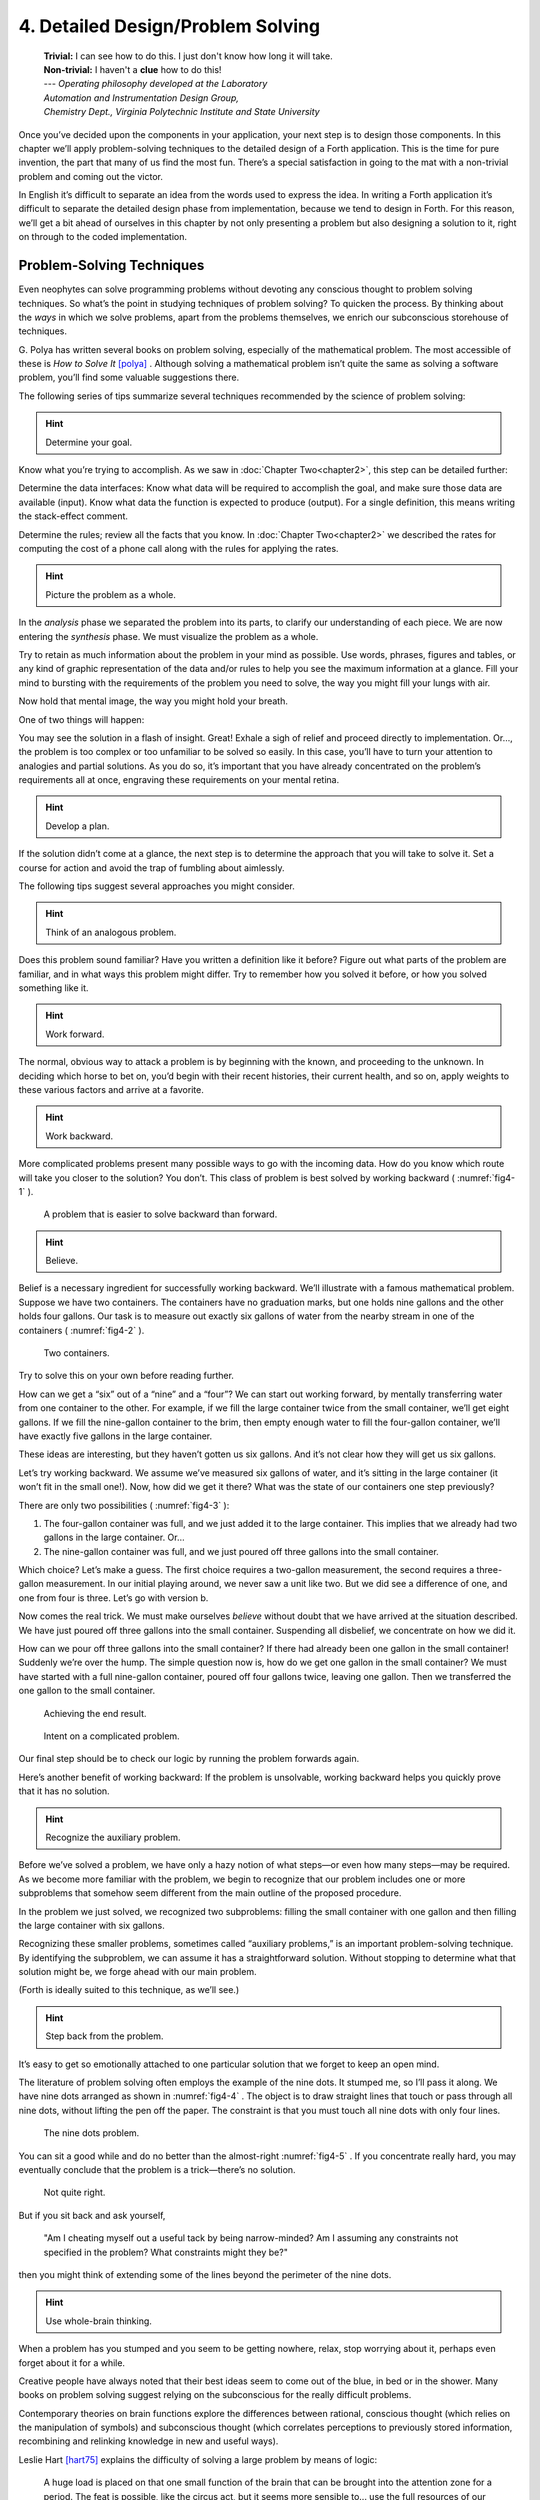 
====================================
 4. Detailed Design/Problem Solving
====================================
    | **Trivial:** I can see how to do this. I just don't know how long it will take.
    | **Non-trivial:** I haven't a **clue** how to do this!

    | \-\-\- *Operating philosophy developed at the Laboratory*
    | *Automation and Instrumentation Design Group,*
    | *Chemistry Dept., Virginia Polytechnic Institute and State University*

Once you’ve decided upon the components in your
application, your next step is to design those components. In this
chapter we’ll apply problem-solving techniques to the detailed design of
a Forth application. This is the time for pure invention, the part that
many of us find the most fun. There’s a special satisfaction in going to
the mat with a non-trivial problem and coming out the victor.

In English it’s difficult to separate an idea from the words used to
express the idea. In writing a Forth application it’s difficult to
separate the detailed design phase from implementation, because we tend
to design in Forth. For this reason, we’ll get a bit ahead of ourselves
in this chapter by not only presenting a problem but also designing a
solution to it, right on through to the coded implementation.

Problem-Solving Techniques
==========================

Even neophytes can
solve programming problems without devoting any conscious thought to
problem solving techniques. So what’s the point in studying techniques
of problem solving? To quicken the process. By thinking about the *ways*
in which we solve problems, apart from the problems themselves, we
enrich our subconscious storehouse of techniques.

G\. Polya has written several books on problem solving, especially of the
mathematical problem. The most accessible of these is *How to Solve It*
[polya]_ .
Although solving a mathematical problem isn’t quite the same as solving
a software problem, you’ll find some valuable suggestions there.

The following series of tips summarize several techniques recommended by
the science of problem solving:

.. hint::

   Determine your goal.

Know what you’re trying to accomplish. As we saw in
:doc:`Chapter Two<chapter2>`, this
step can be detailed further:

Determine the data
interfaces: Know what data will be required to accomplish the goal, and
make sure those data are available (input). Know what data the function
is expected to produce (output). For a single definition, this means
writing the stack-effect comment.

Determine the rules; review all
the facts that you know. In :doc:`Chapter Two<chapter2>` we described
the rates for
computing the cost of a phone call along with the rules for applying the
rates.

.. hint::

   Picture the problem as a whole.

In the *analysis* phase we separated the problem into its parts, to
clarify our understanding of each piece. We are now entering the
*synthesis* phase. We must visualize the problem as a whole.

Try to retain as much information about the problem in your mind as
possible. Use words, phrases, figures and tables, or any kind of graphic
representation of the data and/or rules to help you see the maximum
information at a glance. Fill your mind to bursting with the
requirements of the problem you need to solve, the way you might fill
your lungs with air.

Now hold that mental image, the way you might hold your breath.

One of two things will happen:

You may see the solution in a flash of insight. Great! Exhale a sigh of
relief and proceed directly to implementation. Or…, the problem is too
complex or too unfamiliar to be solved so easily. In this case, you’ll
have to turn your attention to analogies and partial solutions. As you
do so, it’s important that you have already concentrated on the
problem’s requirements all at once, engraving these requirements on your
mental retina.

.. hint::

   Develop a plan.

If the solution didn’t come at a glance, the next step is to determine
the approach that you will take to solve it. Set a course for action and
avoid the trap of fumbling about aimlessly.

The following tips suggest several approaches you might consider.

.. hint::

   Think of an analogous problem.

Does this problem sound familiar? Have you written a definition like it
before? Figure out what parts of the problem are familiar, and in what
ways this problem might differ. Try to remember how you solved it
before, or how you solved something like it.

.. hint::

   Work forward.

The normal, obvious way to attack a problem is by beginning with the
known, and proceeding to the unknown. In deciding which horse to bet on,
you’d begin with their recent histories, their current health, and so
on, apply weights to these various factors and arrive at a favorite.

.. hint::

   Work backward.

More complicated problems present many possible ways to go with the
incoming data. How do you know which route will take you closer to the
solution? You don’t. This class of problem is best solved by working
backward ( :numref:`fig4-1` ).

.. figure:: fig4-1.png
   :name: fig4-1
   :alt: A problem that is easier to solve backward than forward.

   A problem that is easier to solve backward than forward.

..

.. hint::

   Believe.

Belief is a necessary ingredient for successfully working backward.
We’ll illustrate with a famous mathematical problem. Suppose we have two
containers. The containers have no graduation marks, but one holds nine
gallons and the other holds four gallons. Our task is to measure out
exactly six gallons of water from the nearby stream in one of the
containers ( :numref:`fig4-2` ).

.. figure:: fig4-2.png
   :name: fig4-2
   :alt: Two containers.

   Two containers.

..

Try to solve this on your own before reading further.

How can we get a “six” out of a “nine” and a “four”? We can start out
working forward, by mentally
transferring water from one container to the other. For example, if we
fill the large container twice from the small container, we’ll get eight
gallons. If we fill the nine-gallon container to the brim, then empty
enough water to fill the four-gallon container, we’ll have exactly five
gallons in the large container.

These ideas are interesting, but they haven’t gotten us six gallons. And
it’s not clear how they will get us six gallons.

Let’s try working backward. We
assume we’ve measured six gallons of water, and it’s sitting in the
large container (it won’t fit in the small one!). Now, how did we get it
there? What was the state of our containers one step previously?

There are only two possibilities ( :numref:`fig4-3` ):

#. The four-gallon container was full, and we just added it to the large
   container. This implies that we already had two gallons in the large
   container. Or…

#. The nine-gallon container was full, and we just poured off three
   gallons into the small container.

Which choice? Let’s make a guess. The first choice requires a two-gallon
measurement, the second requires a three-gallon measurement. In our
initial playing around, we never saw a unit like two. But we did see a
difference of one, and one from four is three. Let’s go with version b.

Now comes the real trick. We must make ourselves *believe* without doubt
that we have arrived at the situation described. We have just poured off
three gallons into the small container. Suspending all disbelief, we
concentrate on how we did it.

How can we pour off three gallons into the small container? If there had
already been one gallon in the small container! Suddenly we’re over the
hump. The simple question now is, how do we get one gallon in the small
container? We must have started with a full nine-gallon container,
poured off four gallons twice, leaving one gallon. Then we transferred
the one gallon to the small container.

.. figure:: fig4-3.png
   :name: fig4-3
   :alt: Achieving the end result.

   Achieving the end result.

.. figure:: img4-103.png
   :name: img4-103
   :alt: Intent on a complicated problem.

   Intent on a complicated problem.

Our final step should be to check our logic by running the problem
forwards again.

Here’s another benefit of working
backward: If the problem is
unsolvable, working backward helps you quickly prove that it has no
solution.

.. hint::

   Recognize the auxiliary problem.

Before we’ve solved a problem, we have only a hazy notion of what
steps—or even how many steps—may be required. As we become more familiar
with the problem, we begin to recognize that our problem includes one or
more subproblems that somehow seem different from the main outline of
the proposed procedure.

In the problem we just solved, we recognized two subproblems: filling
the small container with one gallon and then filling the large container
with six gallons.

Recognizing these smaller problems, sometimes called “auxiliary
problems,” is an important
problem-solving technique. By identifying the subproblem, we can assume
it has a straightforward solution. Without stopping to determine what
that solution might be, we forge ahead with our main problem.

(Forth is ideally suited to this technique, as we’ll see.)

.. hint::

   Step back from the problem.

It’s easy to get so emotionally attached to one particular solution that
we forget to keep an open mind.

The literature of problem solving often employs the example of the nine
dots. It stumped me, so I’ll pass it along. We have nine dots arranged
as shown in  :numref:`fig4-4` . The object is to draw straight
lines that touch or pass through all nine dots, without lifting the pen
off the paper. The constraint is that you must touch all nine dots with
only four lines.

.. figure:: fig4-4.png
   :name: fig4-4
   :scale: 40%
   :alt: The nine dots problem.

   The nine dots problem.

..

You can sit a good while and do no better than the almost-right
:numref:`fig4-5` . If you concentrate really hard, you may
eventually conclude that the problem is a trick—there’s no solution.

.. figure:: fig4-5.png
   :scale: 40%
   :name: fig4-5
   :alt: Not quite right.

   Not quite right.

..

But if you sit back and ask yourself,

    "Am I cheating myself out a useful tack by being narrow-minded? Am I
    assuming any constraints not specified in the problem? What constraints
    might they be?"

then you might think of extending some of the lines beyond the perimeter
of the nine dots.

.. hint::

   Use whole-brain thinking.

When a problem has you stumped and you seem to be getting nowhere,
relax, stop worrying about it, perhaps even forget about it for a while.

Creative people have always noted that their best ideas seem to come out
of the blue, in bed or in the shower. Many books on problem solving
suggest relying on the subconscious for the really difficult problems.

Contemporary theories on brain functions explore the differences between
rational, conscious thought (which relies on the manipulation of
symbols) and subconscious thought (which correlates perceptions to
previously stored information, recombining and relinking knowledge in
new and useful ways).

Leslie Hart
[hart75]_ explains the difficulty of solving a large
problem by means of logic:

    A huge load is placed on that one small function of the brain that can be
    brought into the attention zone for a period. The feat is possible, like
    the circus act, but it seems more sensible to... use the full
    resources of our glorious neocortex... the multibillion-neuron
    capacity of the brain.

    \... The work aspect lies in providing the brain with raw input, as in
    observing, reading, collecting data, and reviewing what others have
    achieved.  Once in, [subconscious] procedures take over, simultaneously,
    automatically, outside of the attention zone.
    
    \... It seems apparent... that a search is going on during the
    interval, though not necessarily continuously, much as in a large
    computer. I would hazard the guess that the search ramifies, starts and
    stops, reaches dead ends and begins afresh, and eventually assembles an
    answer that is evaluated and then popped into conscious attention---often
    in astonishingly full-blown detail.

.. hint::

   Evaluate your solution. Look for other solutions.

You may have found one way of skinning the cat. There may be other ways,
and some of them may be better.

Don’t invest too much effort in your first solution without asking
yourself for a second opinion.

.. figure:: img4-106.png
   :name: img4-106
   :alt: "I\'m not just sleeping. I\'m using my neocortex."

   "I\'m not just sleeping. I\'m using my neocortex."

Interview with a Software Inventor
==================================

**Donald A. Burgess**, owner and president of Scientek Instrumentation, Inc.:
    I have a few techniques I've found useful over the years in designing
    anything, to keep myself flexible.
    My first rule is, "Nothing is impossible."
    My second rule is, "Don't forget, the object is to make a buck."
    
    First examine the problem, laying out two or three approaches on paper.
    Then try the most appealing one, to see if it works. Carry it through. Then
    deliberately go all the way back to the beginning, and start over.
    
    Starting over has two values. First, it gives you a fresh approach. You
    either gravitate back to the way you started, or the way you started
    gravitates toward the new way.
    
    Second, the new approach may show all kinds of powerful possibilities. Now
    you have a benchmark. You can look at both approaches and compare the
    advantages of both. You're in a better position to judge.
    
    Getting stuck comes from trying too hard to follow a single approach.
    Remember to say, "I want this kumquat crusher to be different. Let's
    reject the traditional design as not interesting. Let's try some crazy
    ideas."
    
    The best thing is to start drawing pictures. I draw little men. That keeps
    it from looking like "data" and interfering with my thinking process. The
    human mind works exceptionally well with analogies. Putting things in
    context keeps you from getting stuck within the confines of any language,
    even Forth.
    
    When I want to focus my concentration, I draw on little pieces of paper.
    When I want to think in broad strokes, to capture the overall flow, I draw
    on great big pieces of paper. These are some of the crazy tricks I use to keep
    from getting stagnant.
    
    When I program in Forth, I spend a day just dreaming, kicking around
    ideas. Usually before I start typing, I sketch it out in general terms. No
    code, just talk. Notes to myself.
    
    Then I start with the last line of code first. I describe what I would like
    to do, as close to English as I can. Then I use the editor to slide this
    definition towards the bottom of the screen, and begin coding the internal
    words. Then I realize that's a lousy way to do it. Maybe I split my top word
    into two and transfer one of them to an earlier block so I can use it earlier.
    I run the hardware if I have it; otherwise I simulate it.
    
    Forth requires self-discipline. You have to stop diddling with the
    keyboard. Forth is so willing to do what I tell it to, I'll tell it to
    do all kinds of ridiculous things that have nothing to do with where I'm
    trying to go. At those times I have to get away from the keyboard.
    
    Forth lets you play. That's fine, chances are you'll get some ideas. As
    long as you keep yourself from playing as a habit. Your head is a whole lot
    better than the computer for inventing things.

Detailed Design
===============

We’re now at the point in the development cycle at which we’ve decided
we need a component (or a particular word). The component will consist
of a number of words, some of which (those that comprise the lexicon)
will be used by other components and some of which (the internal words)
will be only used within this component.

Create as many words as necessary to obey the following tip:

.. hint::

   Each definition should perform a simple, well-defined task.

Here are the steps
generally involved in designing a component:

#. Based on the required functions, decide on the names and syntax for
   the external definitions (define the interfaces).

#. Refine the conceptual model by describing the algorithm(s) and data
   structure(s).

#. Recognize auxiliary definitions.

#. Determine what auxiliary definitions and techniques are already
   available.

#. Describe the algorithm with pseudocode.

#. Implement it by working backwards from existing definitions to the
   inputs.

#. Implement any missing auxiliary definitions.

#. If the lexicon contains many names with strong elements in common,
   design and code the commonalities as internal definitions, then
   implement the external definitions.

We’ll discuss the
first two steps in depth. Then we’ll engage in an extended example of
designing a lexicon.

Forth Syntax
============

At this point in the development cycle you must decide how the words in
your new lexicon will be used in context. In doing so, keep in mind how
the lexicon will be used by subsequent components.

.. hint::

   In designing a component, the goal is to create a lexicon that will make your
   later code readable and easy to maintain.

Each component should be designed with components that use it in mind.
You must design the syntax of the lexicon so that the words make sense
when they appear in context. Hiding interrelated information within the
component will ensure maintainability, as we’ve seen.

At the same time, observe Forth’s own syntax. Rather than insisting on a
certain syntax because it seems familiar, you may save yourself from
writing a lot of unnecessary code by choosing a syntax that Forth can
support without any special effort on your part.

Here are some elementary rules of Forth’s natural syntax:

.. hint::

   Let numbers precede names.

Words that require a numeric argument will naturally expect to find that
number on the stack. Syntactically speaking, then, the number should
precede the name. For instance, the syntax of the word ``SPACES``, which
emits “:math:`n`” number of spaces, is

.. code-block:: none
   
   20 SPACES

Sometimes this rule violates the order that our ear is accustomed to
hearing. For instance, the Forth word ``+`` expects to be preceded by both
arguments, as in

.. code-block:: none
   
   3 4 +

This ordering, in which values
precede operators, is called “postfix.”

Forth, in its magnanimity, won’t *insist* upon postfix notation. You
could redefine ``+`` to expect one number in the input stream, like this:

.. code-block:: none
   
   3 + 4

by defining it so:

.. code-block:: none
   
   : +   BL WORD  NUMBER DROP  + ;

(where ``WORD`` is 79/83 Standard, returning an
address, and ``NUMBER`` returns a double-length value
as in the 83 Standard Uncontrolled Reference Words).

Fine. But you wouldn’t be able to use this definition inside other colon
definitions or pass it arguments, thereby defeating one of Forth’s major
advantages.

Frequently, "noun" type words pass their addresses (or any type of
pointer) as a stack argument to “verb” type words. The Forth-like syntax
of

.. code-block:: none
   
   noun verb

will generally prove easiest to implement because of the
stack.

.. image:: img4-110.png

In some cases this word order sounds unnatural.
For instance, suppose we have a file named ``INVENTORY``.
One thing we can do with that file is ``SHOW`` it; that is, format the
information in pretty columns.
If ``INVENTORY`` passes a pointer to ``SHOW``, which acts upon it,
the syntax becomes

.. code-block:: none
   
   INVENTORY SHOW

If your spec demands the English
word-order, Forth offers ways to
achieve it. But most involve new levels of complexity. Sometimes the
best thing to do is to choose a better name. How about

.. code-block:: none
   
   INVENTORY REPORT

..

(We’ve made the “pointer” an adjective, and the “actor” a noun.)

If the requirements insist on the syntax

.. code-block:: none
   
   SHOW INVENTORY

we have several options. ``SHOW`` might set a flag and ``INVENTORY`` would act
according to the flag. Such an approach has certain disadvantages,
especially that ``INVENTORY`` must be “smart” enough to know all the
possible actions that might be taken on it. (We’ll treat these problems
in Chapters :doc:`Chapter Seven<chapter7>`
and :doc:`Chapter Eight<chapter8>` .)

Or, ``SHOW`` might look ahead at the next word in the input stream. We’ll
discuss this approach in a tip, “Avoid expectations,” later in this
chapter.

Or, the recommended approach, ``SHOW`` might set an “execution variable”
that ``INVENTORY`` will then execute. (We’ll discuss vectored execution in
:doc:`Chapter Seven<chapter7>`.)

.. hint::

   Let text follow names.

If the Forth interpreter finds a string of text that is neither a number
nor a predefined word, it will abort with an error message. For this
reason, an undefined string must be preceded by a defined word.

An example is ``."`` (dot-quote), which precedes the text it will later
print. Another example is ``CREATE`` (as well as all
defining words), which precedes the name that is, at the moment, still
undefined.

The rule also applies to defined words that you want to refer to, but
not execute in the usual way. An example is ``FORGET`` , as in

.. code-block:: none
   
   FORGET TASK

..

Syntactically, ``FORGET`` must precede ``TASK`` so that
``TASK`` doesn’t execute.

.. hint::

   Let definitions consume their arguments.

This syntax rule is more a convention of good Forth programming than a
preference of Forth.

Suppose you’re writing the word ``LAUNCH``, which requires the number of a
launch pad and fires the appropriate rocket. You want the definition to
look roughly like this:

.. code-block:: none
   
   : LAUNCH  ( pad#)  LOAD  AIM  FIRE ;

Each of the three internal definitions will require the same argument,
the launch pad number. You’ll need two ``DUP`` s
somewhere. The question is where? If you put them inside ``LOAD`` and ``AIM``,
then you can keep them out of ``LAUNCH``, as in the definition above. If you
leave them out of ``LOAD`` and ``AIM``, you’ll have to define:

.. code-block:: none
   
   : LAUNCH  ( pad#)  DUP LOAD  DUP AIM  FIRE ;

By convention, the latter version is preferable, because ``LOAD`` and ``AIM``
are cleaner. They do what you expect them to do. Should you have to
define ``READY``, you can do it so:

.. code-block:: none
   
   : READY  ( pad#)  DUP LOAD  AIM ;

and not

.. code-block:: none
   
   : READY  ( pad#)  LOAD  AIM  DROP ;

.. hint::

   Use zero-relative numbering.

By habit we humans number things starting with one: “first, second,
third,” etc. Mathematical models, on the other hand, work more naturally
when starting with zero.
ince computers are numeric processors, software becomes easier to
write when we use zero-relative numbering.

To illustrate, suppose we have a table of eight-byte records. The first
record occupies the first eight bytes of the table. To compute its
starting address, we add “0” to ``TABLE``. To compute the starting address
of the “second” record, we add “8” to ``TABLE``.

.. figure:: fig4-6.png
   :name: fig4-6
   :alt: A table of 8-byte records.

   A table of 8-byte records.

It’s easy to derive a formula to achieve these results: 

.. list-table::
   :widths: auto

   * - first record starts at:
     - 0 × 8 =
     - 0
   * - second record starts at:
     - 1 × 8 =
     - 8
   * - third record starts at:
     - 2 × 8 =
     - 16

We can easily write a word which converts a
record# into the address where that record begins:

.. code-block:: none
   
   : RECORD  ( record# -- adr )
      8 *  TABLE + ;

Thus in computer terms it makes sense to call the “first record” the 0th
record.

If your requirements demand that numbering start at one, that’s fine.
Use zero-relative numbering throughout your design and then, only in the
“user lexicons” (the set of words that the end-user will use) include
the conversion from zero-to one-relative numbering:

.. code-block:: none
   
   : ITEM  ( n -- adr)  1- RECORD ;

..

.. hint::

   Let addresses precede counts.

Again, this is a convention, not a requirement of Forth, but such
conventions are essential for readable code. You’ll find examples of
this rule in the words ``TYPE``, ``ERASE``, and ``BLANK``.

.. hint::

   Let sources precede destinations.

Another convention for readability. For instance, in some systems, the
phrase

.. code-block:: none
   
   22 37 COPY

copies Screen 22 to Screen 37. The syntax of ``CMOVE`` incorporates both
this convention and the previous convention:

.. code-block:: none
   
   source destination count CMOVE

.. hint::

   Avoid expectations (in the input stream).

Generally try to avoid creating words that presume there will be other
words in the input stream.

Suppose your color computer represents blue with the value 1, and
light-blue with 9. You want to define two words: ``BLUE`` will return 1;
``LIGHT`` may precede ``BLUE`` to produce 9.

In Forth, it would be possible to define ``BLUE`` as a constant, so that
when executed it always returns 1.

.. code-block:: none
   
   1 CONSTANT BLUE

And then define ``LIGHT`` such that it looks for the next word in the input
stream, executes it, and “ors” it with 8 (the logic of this will become
apparent when we visit this example again, later in the book):

.. code-block:: none
   
   : LIGHT  ( precedes a color)  ( -- color value)
        ' EXECUTE  8 OR ;

in fig-Forth:

.. code-block:: none
   
   : LIGHT [COMPILE] '  CFA EXECUTE  8 OR ;

(For novices: The apostrophe in the definition of
``LIGHT`` is a Forth word called "tick." Tick is a dictionary-search word;
it takes a name and looks it up in the dictionary, returning the address
where the definition resides. Used in this definition, it will find the
address of the word following ``LIGHT`` —for instance, ``BLUE`` —and pass this
address to the word ``EXECUTE``, which will execute
``BLUE``, pushing a one onto the stack. Having “sucked up” the operation of
``BLUE``, ``LIGHT`` now “or”s an 8 into the 1, producing a 9.)

This definition will work when invoked in the input stream, but special
handling is required if we want to let ``LIGHT`` be invoked within a colon
definition, as in:

.. code-block:: none
   
   : EDITING   LIGHT BLUE BORDER ;

Even in the input stream, the use of ``EXECUTE`` here will cause a crash if
``LIGHT`` is accidentally followed by something other than a defined word.

The preferred technique, if you’re forced to use this particular syntax,
is to have ``LIGHT`` set a flag, and have ``BLUE`` determine whether that flag
was set, as we’ll see later on.

There will be times when looking ahead in the input stream is desirable,
even necessary. (The proposed ``TO`` solution is often implemented this way
[rosen82]_.)

But generally, avoid expectations. You’re setting yourself up for
disappointment.

.. hint::

   Let commands perform themselves.

This rule is a corollary to “Avoid
expectations.” It’s one of Forth’s philosophical quirks to let words do
their own work. Witness the Forth compiler (the function that compiles
colon definitions), caricatured in  :numref:`fig4-7` . It has
very few rules:

.. figure:: fig4-7.png
   :name: fig4-7
   :alt: The traditional compiler vs. the Forth compiler.

   The traditional compiler vs. the Forth compiler.

-  Scan for the next word in the input stream and look it up in the
   dictionary.

-  If it’s an ordinary word, *compile* its address.

-  If it’s an “immediate” word, *execute* it.

-  If it’s not a defined word, try to convert it to a number and compile
   it as a literal.

-  If it’s not a number, abort with an error message.

Nothing is mentioned about compiling-words such as ``IF``, ``ELSE``,
``THEN``, etc. The colon compiler doesn’t know about
these words. It merely recognizes certain words as “immediate” and
executes them, letting them do their own work. (See *Starting Forth*,
Chapter Eleven, “How to Control the Colon Compiler.”)

The compiler doesn’t even “look for” semicolon to know when to stop
compiling. Instead it *executes* semicolon, allowing it to do the work
of ending the definition and shutting off the compiler.

There are two tremendous advantages to this approach. First, the
compiler is so simple it can be written in a few lines of code. Second,
there’s no limit on the number of compiling words you can add at any
time, simply by making them immediate. Thus, even Forth’s colon compiler
is extensible!

Forth’s text interpreter and
Forth’s address interpreter also adhere to this same rule.

The following tip is perhaps the most important in this chapter:

.. hint::

   Don\'t write your own interpreter/compiler when you can use Forth\'s.

One class of applications answers a need for a special purpose
language—a self-contained set of commands for doing one particular
thing. An example is a machine-code assembler. Here you have a large
group of commands, the mnemonics, with which you can describe the
instructions you want assembled. Here again, Forth takes a radical
departure from mainstream philosophy.

Traditional assemblers are
special-purpose interpreters—that is, they are complicated programs that
scan the assembly-language listing looking for recognized mnemonics such
as ADD, SUB, JMP, etc., and assemble machine instructions
correspondingly. The Forth assembler, however, is merely a lexicon of
Forth words that themselves assemble machine instructions.

There are many more examples of the special purpose language, each
specific to individual applications. For instance:

#. If you\’re building an Adventure-type game, you\’d want to write a
   language that lets you create and describe monsters and rooms, etc.
   You might create a defining word called ``ROOM`` to be used like this:
   
   .. code-block:: none
   
      ROOM DUNGEON

   Then create a set of words to describe the room\’s attributes by
   building unseen data structures associated with the room:

   .. code-block:: none
   
      EAST-OF DRAGON-LAIR
      WEST-OF BRIDGE
      CONTAINING POT-O-GOLD
      etc.

   The commands of this game-building language can simply be Forth
   words, with Forth as the interpreter.

#. If you’re working with Programmable Array Logic (PAL) devices,
   you’d like a
   form of notation that lets you describe the behavior of the output
   pins in logical terms, based on the states of the input pins. A PAL
   programmer was written with wonderful simplicity in Forth by Michael
   Stolowitz [stolowitz82]_ .

#. If you must create a series of user menus to drive your application,
   you might want to first develop a menu-compiling language. The words
   of this new language allow an application programmer to quickly
   program the needed menus—while hiding information about how to draw
   borders, move the cursor, etc.

All of these examples can be coded in Forth as lexicons, using the
normal Forth interpreter, without having to write a special-purpose
interpreter or compiler. 

**Moore**:
    A simple solution is one that does not obscure the problem with
    irrelevancies.  It\'s conceivable that something about the problem
    requires
    
    a unique interpreter. But every time you see a unique interpreter, it
    implies that there is something particularly awkward about the problem.
    And that is almost never the case.

    If you write your own interpreter, the interpreter is almost certainly the
    most complex, elaborate part of your entire application. You have switched
    from solving a problem to writing an interpreter.
    
    I think that programmers like to write interpreters. They like to do these
    elaborate difficult things. But there comes a time when the world is going
    to have to quit programming keypads and converting numbers to binary,
    and start solving problems.

Algorithms and Data Structures
==============================

In :doc:`Chapter Two<chapter2>` we learned how to describe a problem\’s
requirements in
terms of interfaces and rules. In this section we\’ll refine the
conceptual model for each component into clearly defined algorithms and
data structures.

An algorithm is a procedure, described as a finite number of rules, for
accomplishing a certain task. The rules must be unambiguous and
guaranteed to terminate after a finite number of applications. (The word
is named for the ninth century Persian mathematician al-Khowarizmi.)

An algorithm lies halfway between the imprecise directives of human
speech, such as “Please sort these letters chronologically,” and the
precise directives of computer language, such as ``BEGIN 2DUP < IF …``
etc. The algorithm for sorting letters chronologically might be this:

#. Take an unsorted letter and note its date.

#. Find the correspondence folder for that month and year.

#. Flip through the letters in the folder, starting from the front,
   until you find the first letter dated later than your current letter.

#. Insert your current letter just in front of the letter dated later.
   (If the folder is empty, just insert the letter.)

There may be several possible algorithms for the same job. The algorithm
given above would work fine for folders containing ten or fewer letters,
but for folders with a hundred letters, you’d probably resort to a more
efficient algorithm, such as this:

#. (same)

#. (same)

#. If the date falls within the first half of the month, open the folder
   a third of the way in. If the letter you find there is dated later
   than your current letter, search forward until you find a letter
   dated the same or before your current letter. Insert your letter at
   that point. If the letter you find is dated earlier than your current
   letter, search backward…

… You get the point. This second algorithm is more complicated than the
first. But in execution it will require fewer steps on the average
(because you don’t have to search clear from the beginning of the folder
every time) and therefore can be performed faster.

A data structure is an
arrangement of data or locations for data, organized especially to match
the problem. In the last example, the file cabinet containing folders
and the folders containing individual letters can be thought of as data
structures.  The new
conceptual model includes the filing cabinets and folders (data
structures) plus the steps for doing the filing (algorithms).

Calculations vs. Data Structures vs. Logic
==========================================

We’ve stated before that the best solution to a problem is the simplest
adequate one; for any problem we should strive for the simplest
approach.

Suppose we must write code to fulfill this specification:

::

   if the input argument is 1, the output is 10
   if the input argument is 2, the output is 12
   if the input argument is 3, the output is 14

There are three approaches we could take:

Calculation
    .. code-block:: none
       
       ( n)  1-  2*  10 +

Data Structure
    .. code-block:: none
   
       CREATE TABLE  10 C,  12 C,  14 C,
       ( n)  1- TABLE + C@

Logic
    .. code-block:: none
   
       ( n)  CASE
                1 OF 10 ENDOF
                2 OF 12 ENDOF
                3 OF 14 ENDOF  ENDCASE

In this problem, calculation is simplest. Assuming it is also adequate
(speed is not critical), calculation is best.

The problem of converting angles to sines and cosines can be implemented
more simply (at least in terms of lines of code and object size) by
calculating the answers than by using a data structure. But for many
applications requiring trig, it’s faster to look up the answer in a
table stored in memory. In this case, the simplest *adequate* solution
is using the data structure.

In :doc:`Chapter Two<chapter2>` we introduced the telephone rate problem.
In that problem
the rates appeared to be arbitrary, so we designed a data structure:

+---------------+---------------+----------------+-----------------+
|               | Full Rate     | Lower Rate     | Lowest Rate     |
+===============+===============+================+=================+
| First Min.    | .30           | .22            | .12             |
+---------------+---------------+----------------+-----------------+
| Add’1 Mins.   | .12           | .10            | .06             |
+---------------+---------------+----------------+-----------------+

Using a data structure was simpler than trying to
invent a formula by which these values could be calculated. And the
formula might prove wrong later. In this case, table-driven code is
easier to maintain.

In :doc:`Chapter Three<chapter3>` we designed a keystroke interpreter for
our Tiny Editor
using a decision table:

.. list-table::
   :header-rows: 1

   * - Key
     - Not-Inserting
     - Inserting
   * - Ctrl-D
     - DELETE
     - INSERT-OFF
   * - Ctrl-I
     - INSERT-ON
     - INSERT-OFF
   * - backspace
     - BACKWARD
     - INSERT<
   * - etc.
     -
     -

We could have achieved this
same result with logic:

.. code-block:: none
   
   CASE
      CTRL-D     OF  'INSERTING @  IF
         INSERT-OFF   ELSE DELETE     THEN   ENDOF
      CTRL-I     OF  'INSERTING @  IF
         INSERT-OFF   ELSE INSERT-ON  THEN   ENDOF
      BACKSPACE  OF  'INSERTING @  IF
         INSERT<      ELSE BACKWARD   THEN   ENDOF
   ENDCASE

but the logic is more confusing. And the use of logic to express such a
multi-condition algorithm gets even more convoluted when a table was not
used in the original design.

The use of logic becomes advisable when the result is not calculable, or
when the decision is not complicated enough to warrant a decision table.
:doc:`Chapter Eight<chapter8>` is devoted to the issue of minimizing the
use of logic in your programs.

.. hint::

   In choosing which approach to apply towards solving a problem, give
   preference in the following order:

   #. calculation (except when speed counts)
   #. data structures
   #. logic

Of course, one nice feature of modular languages such as Forth is that
the actual implementation of a component—whether it uses calculation,
data structures, or logic—doesn’t have to be visible to the rest of the
application.

Solving a Problem: Computing Roman Numerals
===========================================

In this section we’ll attempt to demonstrate the process of designing a
lexicon. Rather than merely present the problem and its solution, I’m
hoping we can crack this problem together. (I kept a record of my
thought processes as I solved this problem originally.) You’ll see
elements of the problem-solving guidelines previously given, but you’ll
also see them being applied in a seemingly haphazard order—just as they
would be in reality.

Here goes: The problem is to write a definition that consumes a number
on the stack and displays it as a Roman numeral.

This problem most likely represents a component of a larger system.
We’ll probably end up defining several words in the course of solving
this problem, including data structures. But this particular lexicon
will include only one name, ``ROMAN``, and it will take its argument from
the stack. (Other words will be internal to the component.)

Having thus decided on the external syntax, we can now proceed to devise
the algorithms and data structures.

We’ll follow the scientific method—we’ll observe reality, model a
solution, test it against reality, modify the solution, and so on. We’ll
begin by recalling what we know about Roman numerals.

Actually, we don’t remember any formal rules about Roman numerals. But
if you give us a number, we can make a Roman numeral out of it. We know
how to do it—but we can’t yet state the procedure as an algorithm.

So, let’s look at the first ten Roman numerals:

.. code-block:: none

       I
      II
     III
      IV
       V
      VI
     VII
    VIII
      IX
       X

We make a few observations. First, there’s the
idea of a tally, where we represent a number by making that many marks
(3 = III). On the other hand, special symbols are used to represent
groups (5 = V). In fact, it seems we can’t have more than three I’s in a
row before we use a larger symbol.

Second, there’s a symmetry around five. There’s a symbol for five (V),
and a symbol for ten (X). The pattern I, II, III repeats in the second
half, but with a preceding V.

One-less-than-five is written IV, and one-less-than-ten is written IX.
It seems that putting an “I” in front of a larger-value symbol is like
saying “one-less-than…”

These are vague, hazy observations. But that’s alright. We don’t have
the whole picture yet.

Let’s study what happens above ten:

.. code-block:: none

      XI
     XII
    XIII
     XIV
      XV
     XVI
    XVII
   XVIII
     XIX
      XX

This is exactly the pattern
as before, with an extra “X” in front. So there’s a repeating cycle of
ten, as well.

If we look at the twenties, they’re the same, with two “X”s; the
thirties with three “X”s. In fact, the number of “X” is the same as the
number in the tens column of the original decimal number.

This seems like an important observation: we can decompose our decimal
number into decimal digits, and treat each digit separately. For
instance, 37 can be written as

    XXX (thirty)

followed by

    VII (seven)

It may be premature, but we can already see a
method by which Forth will let us decompose a number into decimal
digits—with modulo division by ten. For instance, if we say

.. code-block:: none
   
   37 10 /MOD

we’ll get a 7 and a 3 on the stack (the three—being the quotient—is on
top.)

But these observations raise a question: What about below ten, where
there is no ten’s place? Is this a special case? Well, if we consider
that each “X” represents ten, then the absence of “X” represents zero.
So it’s *not* a special case. Our algorithm works, even for numbers less
than ten.

Let’s continue our observations, paying special attention to the cycles
of ten. We notice that forty is “XL.” This is analogous to 4 being “IV,”
only shifted by the value of ten. The “X” before the “L” says
“ten-less-than-fifty.” Similarly,

.. code-block:: none
   
      L  50 is analogous to    V  5
     LX  60 is analogous to   VI  6
    LXX  70 is analogous to  VII  7
   LXXX  80 is analogous to VIII  8
     XC  90 is analogous to   IX  9
      C 100 is analogous to    X 10

Apparently the same patterns apply for any decimal
digit—only the symbols themselves change. Anyway, it’s clear now that
we’re dealing with an essentially decimal system.

If pressed to do so, we could even build a model for a system to display
Roman numerals from 1 to 99, using a combination of algorithm and data
structure.

Data Structure
--------------

+---+---------+---+---------+
| One`s Table | Ten`s Table |  
+---+---------+---+---------+
| 0 |         | 0 |         |
+---+---------+---+---------+
| 1 |       I | 1 |       X |
+---+---------+---+---------+
| 2 |      II | 2 |      XX |
+---+---------+---+---------+
| 3 |     III | 3 |     XXX |
+---+---------+---+---------+
| 4 |      IV | 4 |      XL |
+---+---------+---+---------+
| 5 |       V | 5 |       L |
+---+---------+---+---------+
| 6 |      VI | 6 |      LX |
+---+---------+---+---------+
| 7 |     VII | 7 |     LXX |
+---+---------+---+---------+
| 8 |    VIII | 8 |    LXXX |
+---+---------+---+---------+
| 9 |      IX | 9 |      XC |
+---+---------+---+---------+

Algorithm
---------

Divide :math:`n` by 10. The quotient is the tens’ column digit; the
remainder is the ones’ column digit. Look up the ten’s digit in the
tens’ table and print the corresponding symbol pattern. Look up the
ones’ digit in the one’s table and print that corresponding symbol
pattern.

For example, if the number is 72, the quotient is 7, the remainder is 2.
7 in the tens’ table corresponds to “LXX,” so print that. 2 in the ones’
column corresponds to “II,” so print that. The result:

.. code-block:: none
   
   LXXII

We’ve just constructed a model that works for numbers from one to 99.
Any higher number would require a hundreds’ table as well, along with an
initial division by 100.

The logical model just described might be satisfactory, as long as it
does the job. But somehow it doesn’t seem we’ve fully solved the
problem. We avoided figuring out how to produce the basic pattern by
storing all possible combinations in a series of tables. Earlier in this
chapter we observed that calculating an answer, if it’s possible, can be
easier than using a data structure.

Since this section deals with devising
algorithms, let’s go all the way. Let’s
look for a general algorithm for producing any digit, using only the
elementary set of symbols. Our data structure should contain only this
much information:

.. list-table::

   * - I
     -
     - V
   * - X
     -
     - L
   * - C
     -
     - D
   * - M
     -
     -

In listing the symbols, we’ve also *organized*
them in a way that seems right. The symbols in the left column are all
multiples of ten; the symbols in the right column are multiples of five.
Furthermore, the symbols in each row have ten times the value of the
symbols directly above them.

Another difference, the symbols in the first column can all be combined
in multiples, as “XXXIII.” But you can’t have multiples of any of the
right-column symbols, such as VVV. Is this observation useful? Who
knows?

Let’s call the symbols in the left column ``ONERS`` and in the right column
``FIVERS``. The ``ONERS`` represent the values 1, 10, 100, and 1,000; that is,
the value of one in every possible decimal place. The ``FIVERS`` represent
5, 50, and 500; that is, the value of five in every possible decimal
place.

Using these terms, instead of the symbols themselves, we should be able
to express the algorithm for producing
any digit. (We’ve factored out the actual symbols from the *kind* of
symbols.) For instance, we can state the following preliminary
algorithm:

    For any digit, print as many ``ONERS`` as necessary to add up to the
    value.

Thus, for 300 we get “CCC,” for 20 we get “XX” for one we get “I.” And
for 321 we get “CCCXXI.”

This algorithm works until the digit is 4. Now we’ll have to expand our
algorithm to cover this exception:

    Print as many ``ONERS`` as necessary to add up to the value, but if
    the digit is 4, print a ``ONER`` then a ``FIVER``.
    Hence, 40 is "XL"; 4 is "IV".

This new rule works until the digit is 5. As we noticed before, digits
of five and above begin with a ``FIVER`` symbol. So we expand our rule
again:

    If the digit is 5 or more, begin with a ``FIVER`` and subtract five
    from the value; otherwise do nothing. Then print as many ``ONERS`` as
    necessary to add up to the value. But if the digit is 4, print only a
    ``ONER`` and a ``FIVER``.

This rule works until the digit is 9. In this case, we must print a ``ONER``
preceding a—what? A ``ONER`` from the next higher decimal place (the next
row below). Let’s call this a ``TENER``. Our complete model, then is:

    If the digit is 5 or more, begin with a ``FIVER`` and subtract five
    from the value; otherwise do nothing. Then, print as many ``ONERS`` as
    necessary to add up to the value. But if the digit is 4, print only a
    ``ONER`` and a ``FIVER``, or if it's 9, print only a ``ONER``
    and a ``TENER``.

We now have an English-language
version of our algorithm. But we still have some steps to go before we
can run it on our computer.

In particular, we have to be more specific about the exceptions. We
can’t just say,

    Do a, b, and c. **But** in such and such a case, do something different.

because the computer will do a, b, and c before it knows any better.

Instead, we have to check whether the exceptions apply *before* we do
anything else.

.. hint::

   In devising an algorithm, consider exceptions last. In writing code, handle
   exceptions first.

This tells us something about the general structure of our
digit-producing word. It will have to begin with a test for the 4/9
exceptions. In either of those cases, it will respond accordingly. If
neither exception applies, it will follow the “normal” algorithm. Using
pseudocode, then:

.. code-block:: none
   
   : DIGIT  ( n )  4-OR-9? IF  special cases
      ELSE  normal case  THEN ;

An experienced Forth programmer would not actually write out this
pseudocode, but would more likely form a mental image of the structure
for eliminating the special cases. A less experienced programmer might
find it helpful to capture the structure in a diagram, or in code as
we’ve done here. 

In Forth we try to minimize our dependence on logic. But in this case we
need the conditional ``IF`` because we have an
exception we need to eliminate. Still, we’ve minimized the complexity of
the control structure by limiting the number of
``IF``  ``THEN`` s in this definition to one.

Yes, we still have to distinguish between the 4-case and the 9-case, but
we’ve deferred that structural dimension to lower-level definitions—the
test for 4-or-9 and the “special case” code.

What our structure really says is that either the 4-exception or the
9-exception must prohibit execution of the normal case. It’s not enough
merely to test for each exception, as in this version:

.. code-block:: none
   
   : DIGIT  ( n )  4-CASE? IF  ONER FIVER  THEN
                   9-CASE? IF  ONER TENER  THEN
                   normal case... ;

because the normal case is never excluded. (There’s no way to put an
``ELSE`` just before the normal case, because
``ELSE`` must appear between ``IF`` and ``THEN``.)

If we insist on handling the 4-exception and the 9-exception separately,
we could arrange for each exception to pass an additional flag,
indicating that the exception occurred. If either of these flags is
true, then we can exclude the normal case:

.. code-block:: none
   
   : DIGIT  ( n )  4-CASE? &poorbf{DUP} IF  ONER FIVER  THEN
                   9-CASE? &poorbf{DUP} IF  ONER TENER  THEN
                   OR  NOT IF normal case THEN ;

But this approach needlessly complicates the definition by adding new
control structures. We’ll leave it like it was.

Now we have a general idea of the structure of our main definition.

We stated, “If the digit is 5 or more, begin with a ``FIVER`` and subtract
five from the value; otherwise do nothing. Then, print as many ``ONERS`` as
necessary to add up to the value.”

A direct translation of these rules into Forth would look like this:

.. code-block:: none
   
   ( n)  DUP  4 > IF  FIVER 5 -  THEN  ONERS

This is technically correct, but if we’re familiar with the technique of
modulo division, we’ll see this as a natural situation for modulo
division by 5. If we divide the number by five, the quotient will be
zero (false) when the number is less than five, and one (true) when it’s
between 5 and 9. We can use it as the boolean flag to tell whether we
want the leading ``FIVER`` :

.. code-block:: none
   
   ( n )  5 / IF FIVER THEN ...

The quotient/flag becomes the argument to ``IF``.

Furthermore, the remainder of modulo 5 division is always a number
between 0 and 4, which means that (except for our exception) we can use
the remainder directly as the argument to ONERS. We revise our phrase to

.. code-block:: none
   
   ( n )  5 &poorbf{/MOD} IF FIVER THEN  &poorbf{ONERS}

Getting back to that exception, we now see that we can test for both 4
and 9 with a single test—namely, if the remainder is 4. This suggests
that we can do our 5 ``/MOD`` first, then test for the
exception. Something like this:

.. code-block:: none
   
   : DIGIT  ( n )
        5 /MOD  &poorbf{OVER 4 =  IF  special case  ELSE}
        IF FIVER THEN  ONERS  THEN ;

(Notice that we ``OVER`` ed the remainder so that we
could compare it with 4 without consuming it.)

So it turns out we *do* have a doubly-nested
``IF THEN`` construct after all. But it seems
justified because the ``IF THEN`` is handling the
special case. The other is such a short phrase, ``IF FIVER THEN`` ", it’s
hardly worth making into a separate definition. You could though. (But
we won’t.)

Let’s focus on the code for the special case. To state its algorithm:
“If the digit is four, print a ``ONER`` and a ``FIVER``. If the digit is nine,
print a ``ONER`` and a ``TENER``.”

We can assume that the digit will be one or the other, or else we’d
never be executing this definition. The question is, how do we tell
which one?

Again, we can use the quotient of division by five. If the quotient is
zero, the digit must have been four; otherwise it was nine. So we’ll
play the same trick and use the quotient as a boolean flag. We’ll write:

.. code-block:: none
   
   : ALMOST  ( quotient )
        IF  ONER TENER  ELSE  ONER FIVER  THEN ;

In retrospect, we notice that we’re printing a ``ONER`` either way. We can
simplify the definition to:

.. code-block:: none
   
   : ALMOST  ( quotient )
        ONER  IF TENER ELSE FIVER THEN ;

We’ve assumed that we have a quotient on the stack to use. Let’s go back
to our definition of ``DIGIT`` and make sure that we do, in fact:

.. code-block:: none
   
   : DIGIT  ( n )
        5 /MOD  OVER 4 =  IF  &poorbf{ALMOST}  ELSE
        IF FIVER THEN  ONERS  THEN ;

It turns out that we have not only a quotient, but a remainder
underneath as well. We’re keeping both on the stack in the event we
execute the ``ELSE`` clause. The word
``ALMOST``, however, only needs the quotient. So, for
symmetry, we must ``DROP`` the remainder like this:

.. code-block:: none
   
   : DIGIT  ( n )
        5 /MOD  OVER 4 =  IF  ALMOST  &poorbf{DROP}  ELSE
        IF FIVER THEN  ONERS  THEN ;

There we have the complete, coded definition for producing a single
digit of a Roman numeral. If we were desperate to try it out before
writing the needed auxiliary definitions, we could very quickly define a
lexicon of words to print one group of symbols, say the ``ONES`` row:

.. code-block:: none
   
   : ONER    ." I" ;
   : FIVER   ." V" ;
   : TENER   ." X" ;
   : ONERS  ( # of oners -- )
        ?DUP IF 0 DO  ONER  LOOP  THEN ;


before loading our definitions of ``ALMOST`` and ``DIGIT``.

But we’re not that desperate. No, we’re anxious to move on to the
problem of defining the words ``ONER``, ``FIVER``, and ``TENER`` so that their
symbols depend on which decimal digit we’re formatting.

Let’s go back to the symbol table we drew earlier:

========= ===== ======	  
          ONERs FIVERs
========= ===== ======	  
     ones   I     V
     tens   X     L
 hundreds   C     D
thousands   M
========= ===== ======	  


We’ve observed that we also need a ``TENER`` —which
is the ``ONER`` in the next row below. It’s as if the table should really be
written:

.. image:: chapter4-img1.png
   :scale: 50%

But that seems redundant. Can we avoid it? Perhaps
if we try a different model, perhaps a linear table, like this:

========= ===
ones       I
           V
tens       X
           L
hundreds   C
           D
thousands  M
========= ===

Now we can imagine that each column name (“ones,”
“tens,” etc.) points to the ONER of that column. From there we can also
get each column’s ``FIVER`` by reaching down one slot below the current
``ONER``, and the ``TENER`` by reaching down two slots.

It’s like building an arm with three hands. We can attach it to the ``ONES``
column, as in  :numref:`fig4-8` a, or we can attach it to the
tens’ column, as in  :numref:`fig4-8` b, or to any power of ten.

.. figure:: fig4-8.png
   :name: fig4-8
   :alt: A mechanical representation: accessing the data structure.

   A mechanical representation: accessing the data structure.

An experienced Forth programmer is not likely to imagine arms, hands, or
things like that. But there must be a strong mental image—the stuff of
right-brain thinking—before there’s any attempt to construct the model
with code.

Beginners who are learning to think in this right-brain way might find
the following tip helpful:

.. hint::

   If you have trouble thinking about a conceptual model,
   visualize it---or draw it---as a mechanical device.

Our table is simply an array of characters. Since a character requires
only a byte, let’s make each “slot” one byte. We’ll call the table
``ROMANS``:

.. code-block:: none
   
   CREATE ROMANS    ( ones)  ASCII I  C,   ASCII V  C,
                    ( tens)  ASCII X  C,   ASCII L  C,
                ( hundreds)  ASCII C  C,   ASCII D  C,
               ( thousands)  ASCII M  C,

Note: This use of ``ASCII`` requires that
``ASCII`` be “ ``STATE`` -dependent”
(see :doc:`Appendix C<appendixc>`). If the word ``ASCII`` is
not defined in your system, or if it is not state-dependent, use:

.. code-block:: none
   
   CREATE ROMANS  73 C,  86 C,  88 C,  76 C,
      67 C,  68 C,  77 C,

We can select a particular symbol from the table by applying two
different offsets at the same time. One dimension represents the decimal
place: ones, tens, hundreds, etc. This dimension is made “current,” that
is, its state stays the same until we change it.

The other dimension represents the kind of symbol we want— ``ONER``, ``FIVER``,
``TENER`` —within the current decimal column. This dimension is incidental,
that is, we’ll specify which symbol we want each time.

Let’s start by implementing the “current” dimension. We need some way to
point to the current decimal column. Let’s create a variable called
``COLUMN#`` (pronounced “column-number”) and have it contain an offset into
the table:

.. code-block:: none
   
   VARIABLE COLUMN#  ( current offset)
   : ONES        O COLUMN# ! ;
   : TENS        2 COLUMN# ! ;
   : HUNDREDS    4 COLUMN# ! ;
   : THOUSANDS   6 COLUMN# ! ;

Now we can find our way to any “arm position” by adding the contents of
``COLUMN#`` to the beginning address of the table, given by ``ROMANS``:

.. code-block:: none
   
   : COLUMN  ( -- adr-of-column)  ROMANS  COLUMN# @  + ;

Let’s see if we can implement one of the words to display a symbol.
We’ll start with ``ONER``.

The thing we want to do in ONER is ``EMIT`` a character.

.. code-block:: none
   
   : ONER                   EMIT ;

Working backward, ``EMIT`` requires the ASCII
character on the stack. How do we get it there? With ``C@``.

.. code-block:: none
   
   : ONER                C@ EMIT ;


``C@`` requires the *address* of the slot that
contains the symbol we want. How do we get that address?

The ``ONER`` is the first “hand” on the movable arm—the position that ``COLUMN``
is already pointing to. So, the address we want is simply the address
returned by ``COLUMN``:

.. code-block:: none
   
   : ONER   COLUMN       C@ EMIT ;

Now let’s write ``FIVER``. It computes the same slot address, then adds one
to get the next slot, before fetching the symbol and emitting it:

.. code-block:: none
   
   : FIVER  COLUMN 1+    C@ EMIT ;

And ``TENER`` is:

.. code-block:: none
   
   : TENER  COLUMN 2+    C@ EMIT ;

These three definitions are redundant. Since the only difference between
them is the incidental offset, we can factor the incidental offset out
from the rest of the definitions:

.. code-block:: none
   
   : .SYMBOL  ( offset)  COLUMN +  C@ EMIT ;

Now we can define:

.. code-block:: none
   
   : ONER    O .SYMBOL ;
   : FIVER   1 .SYMBOL ;
   : TENER   2 .SYMBOL ;

All that remains for us to do now is to decompose our complete decimal
number into a series of decimal digits. Based on the observations we’ve
already made, this should be easy.  :numref:`fig4-9`  shows our
completed listing.

Voila! From problem, to conceptual model, to code.

Note: this solution is not optimal. The present volume does not address
the optimization phase.

One more thought: Depending on who uses this application, we may want to
add error-checking. Fact is, the highest symbol we know is M; the
highest value we can represent is 3,999, or MMMCMXCIX.



We might redefine ROMAN as follows:

.. code-block:: none
   
   : ROMAN  ( n)
      DUP  3999 >  ABORT" Too large"  ROMAN ;

**Moore**:
    There's a definite sense of rightness when you've done it right. It may be
    that feeling that distinguishes Forth from other languages, where you
    never feel you've really done well. In Forth, it's the "Aha!"
    reaction. You want to run off and tell somebody.
    
    Of course, nobody will appreciate it like you do.

.. code-block:: none
   :caption: Screen #20
   :name: fig4-9
   :linenos:
   
   \ Roman numerals                                         8/18/83
   CREATE ROMANS    ( ones)  ASCII I  C,   ASCII V  C,
                    ( tens)  ASCII X  C,   ASCII L  C,
                ( hundreds)  ASCII C  C,   ASCII D  C,
               ( thousands)  ASCII M  C,
   VARIABLE COLUMN#  ( current_offset)
   : ONES       O COLUMN# ! ;
   : TENS       2 COLUMN# ! ;
   : HUNDREDS   4 COLUMN# ! ;
   : THOUSANDS  6 COLUMN# ! ;
   \
   : COLUMN ( -- address-of-column)  ROMANS  COLUMN# @  + ;
   \

.. code-block:: none
   :caption: Screen #21
   :linenos:
   
   \ Roman numerals cont'd                                  8/18/83
   : .SYMBOL  ( offset -- )  COLUMN +  C@ EMIT ;
   : ONER    O .SYMBOL ;
   : FIVER   1 .SYMBOL ;
   : TENER   2 .SYMBOL ;
   \
   : ONERS  ( #-of-oners -- )
      ?DUP  IF  O DO  ONER  LOOP  THEN ;
   : ALMOST  ( quotient-of-5/ -- )
      ONER  IF  TENER  ELSE  FIVER  THEN ;
   : DIGIT  ( digit -- )
      5 /MOD  OVER  4 = IF  ALMOST  DROP  ELSE  IF FIVER THEN
      ONERS THEN ;

.. code-block:: none
   :caption: Screen #22
   :linenos:
   
   \ Roman numerals cont'd                                  8/18/83
   : ROMAN  ( number --)  1000 /MOD  THOUSANDS DIGIT
                           100 /MOD   HUNDREDS DIGIT
                            10 /MOD       TENS DIGIT
                                          ONES DIGIT  ;

Summary
=======

In this chapter we’ve learned to develop a single component, starting
first with deciding on its syntax, then proceeding with determining its
algorithm(s) and data structure(s), and
concluding with an implementation in Forth.

With this chapter we complete our discussion of design. The remainder of
the book will discuss style and programming techniques.

For Further Thinking
====================

Design the components and describe the algorithm(s) necessary to
simulate shuffling a deck of cards. Your algorithm will produce an array
of numbers, 0–51, arranged in random order.

The special constraint of this problem, of course, is that no one card
may appear twice in the array.

You may assume you have a random-number generator called CHOOSE. It’s
stack argument is “:math:`n`”; it produces a random number between zero
and :math:`n-1` inclusive. (See the Handy Hint, Chapter Ten, *Starting
Forth*.)

Can you design the card-shuffling algorithm so that it avoids the
time-consuming burden of checking some undetermined number of slots on
each pass of the loop? Can you do so using only the one array?

REFERNCES
=========

.. [polya] G. Polya, **How To Solve It: A New Aspect of Mathematical Method** ,(Princeton, New Jersey, Princeton University Press).
.. [hart75] Leslie A. Hart, **How the Brain Works** , (C) 1975 by Leslie A. Hart, (New York, Basic Books, Inc., 1975).
.. [rosen82] Evan Rosen, "High Speed, Low Memory Consumption Structures," 1982  **FORML Conference Proceedings** , p.191.
.. [stolowitz82] Michael Stolowitz, "A Compiler for Programmable Logic in FORTH," 1982 **FORML Conference Proceedings** , p.257.
